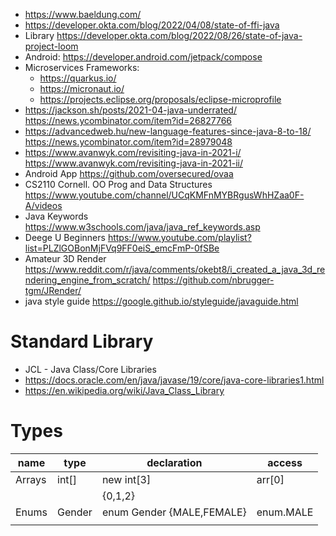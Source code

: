 - https://www.baeldung.com/
- https://developer.okta.com/blog/2022/04/08/state-of-ffi-java
- Library https://developer.okta.com/blog/2022/08/26/state-of-java-project-loom
- Android: https://developer.android.com/jetpack/compose
- Microservices Frameworks:
  - https://quarkus.io/
  - https://micronaut.io/
  - https://projects.eclipse.org/proposals/eclipse-microprofile
- https://jackson.sh/posts/2021-04-java-underrated/ https://news.ycombinator.com/item?id=26827766
- https://advancedweb.hu/new-language-features-since-java-8-to-18/ https://news.ycombinator.com/item?id=28979048
- https://www.avanwyk.com/revisiting-java-in-2021-i/
  https://www.avanwyk.com/revisiting-java-in-2021-ii/
- Android App https://github.com/oversecured/ovaa
- CS2110 Cornell. OO Prog and Data Structures
  https://www.youtube.com/channel/UCqKMFnMYBRgusWhHZaa0F-A/videos
- Java Keywords https://www.w3schools.com/java/java_ref_keywords.asp
- Deege U Beginners
  https://www.youtube.com/playlist?list=PLZlGOBonMjFVq9FF0eiS_emcFmP-0fSBe
- Amateur 3D Render
  https://www.reddit.com/r/java/comments/okebt8/i_created_a_java_3d_rendering_engine_from_scratch/
  https://github.com/nbrugger-tgm/JRender/
- java style guide https://google.github.io/styleguide/javaguide.html
* Standard Library
- JCL - Java Class/Core Libraries
- https://docs.oracle.com/en/java/javase/19/core/java-core-libraries1.html
- https://en.wikipedia.org/wiki/Java_Class_Library
* Types
| name   | type   | declaration               | access    |
|--------+--------+---------------------------+-----------|
| Arrays | int[]  | new int[3]                | arr[0]    |
|        |        | {0,1,2}                   |           |
|--------+--------+---------------------------+-----------|
| Enums  | Gender | enum Gender {MALE,FEMALE} | enum.MALE |
|--------+--------+---------------------------+-----------|
|        |        |                           |           |
